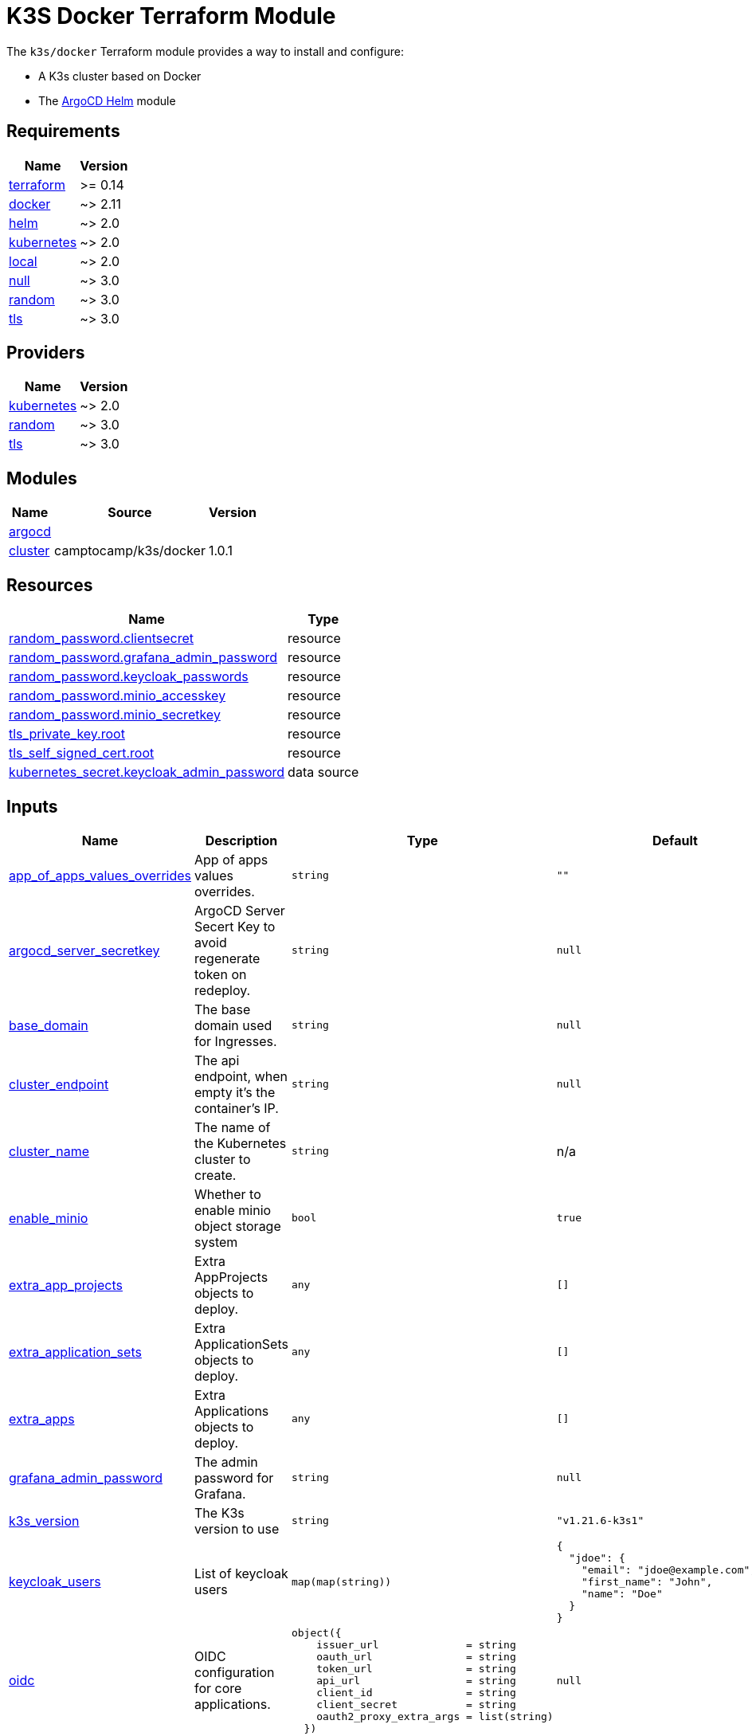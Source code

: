 = K3S Docker Terraform Module

The `k3s/docker` Terraform module provides a way to install and configure:

* A K3s cluster based on Docker
* The xref:ROOT:references/terraform_modules/argocd-helm.adoc[ArgoCD Helm] module

== Requirements

[cols="a,a",options="header,autowidth"]
|===
|Name |Version
|[[requirement_terraform]] <<requirement_terraform,terraform>> |>= 0.14
|[[requirement_docker]] <<requirement_docker,docker>> |~> 2.11
|[[requirement_helm]] <<requirement_helm,helm>> |~> 2.0
|[[requirement_kubernetes]] <<requirement_kubernetes,kubernetes>> |~> 2.0
|[[requirement_local]] <<requirement_local,local>> |~> 2.0
|[[requirement_null]] <<requirement_null,null>> |~> 3.0
|[[requirement_random]] <<requirement_random,random>> |~> 3.0
|[[requirement_tls]] <<requirement_tls,tls>> |~> 3.0
|===

== Providers

[cols="a,a",options="header,autowidth"]
|===
|Name |Version
|[[provider_kubernetes]] <<provider_kubernetes,kubernetes>> |~> 2.0
|[[provider_random]] <<provider_random,random>> |~> 3.0
|[[provider_tls]] <<provider_tls,tls>> |~> 3.0
|===

== Modules

[cols="a,a,a",options="header,autowidth"]
|===
|Name |Source |Version
|[[module_argocd]] <<module_argocd,argocd>> |../../argocd-helm |
|[[module_cluster]] <<module_cluster,cluster>> |camptocamp/k3s/docker |1.0.1
|===

== Resources

[cols="a,a",options="header,autowidth"]
|===
|Name |Type
|https://registry.terraform.io/providers/hashicorp/random/latest/docs/resources/password[random_password.clientsecret] |resource
|https://registry.terraform.io/providers/hashicorp/random/latest/docs/resources/password[random_password.grafana_admin_password] |resource
|https://registry.terraform.io/providers/hashicorp/random/latest/docs/resources/password[random_password.keycloak_passwords] |resource
|https://registry.terraform.io/providers/hashicorp/random/latest/docs/resources/password[random_password.minio_accesskey] |resource
|https://registry.terraform.io/providers/hashicorp/random/latest/docs/resources/password[random_password.minio_secretkey] |resource
|https://registry.terraform.io/providers/hashicorp/tls/latest/docs/resources/private_key[tls_private_key.root] |resource
|https://registry.terraform.io/providers/hashicorp/tls/latest/docs/resources/self_signed_cert[tls_self_signed_cert.root] |resource
|https://registry.terraform.io/providers/hashicorp/kubernetes/latest/docs/data-sources/secret[kubernetes_secret.keycloak_admin_password] |data source
|===

== Inputs

[cols="a,a,a,a,a",options="header,autowidth"]
|===
|Name |Description |Type |Default |Required
|[[input_app_of_apps_values_overrides]] <<input_app_of_apps_values_overrides,app_of_apps_values_overrides>>
|App of apps values overrides.
|`string`
|`""`
|no

|[[input_argocd_server_secretkey]] <<input_argocd_server_secretkey,argocd_server_secretkey>>
|ArgoCD Server Secert Key to avoid regenerate token on redeploy.
|`string`
|`null`
|no

|[[input_base_domain]] <<input_base_domain,base_domain>>
|The base domain used for Ingresses.
|`string`
|`null`
|no

|[[input_cluster_endpoint]] <<input_cluster_endpoint,cluster_endpoint>>
|The api endpoint, when empty it's the container's IP.
|`string`
|`null`
|no

|[[input_cluster_name]] <<input_cluster_name,cluster_name>>
|The name of the Kubernetes cluster to create.
|`string`
|n/a
|yes

|[[input_enable_minio]] <<input_enable_minio,enable_minio>>
|Whether to enable minio object storage system
|`bool`
|`true`
|no

|[[input_extra_app_projects]] <<input_extra_app_projects,extra_app_projects>>
|Extra AppProjects objects to deploy.
|`any`
|`[]`
|no

|[[input_extra_application_sets]] <<input_extra_application_sets,extra_application_sets>>
|Extra ApplicationSets objects to deploy.
|`any`
|`[]`
|no

|[[input_extra_apps]] <<input_extra_apps,extra_apps>>
|Extra Applications objects to deploy.
|`any`
|`[]`
|no

|[[input_grafana_admin_password]] <<input_grafana_admin_password,grafana_admin_password>>
|The admin password for Grafana.
|`string`
|`null`
|no

|[[input_k3s_version]] <<input_k3s_version,k3s_version>>
|The K3s version to use
|`string`
|`"v1.21.6-k3s1"`
|no

|[[input_keycloak_users]] <<input_keycloak_users,keycloak_users>>
|List of keycloak users
|`map(map(string))`
|

[source]
----
{
  "jdoe": {
    "email": "jdoe@example.com",
    "first_name": "John",
    "name": "Doe"
  }
}
----

|no

|[[input_oidc]] <<input_oidc,oidc>>
|OIDC configuration for core applications.
|

[source]
----
object({
    issuer_url              = string
    oauth_url               = string
    token_url               = string
    api_url                 = string
    client_id               = string
    client_secret           = string
    oauth2_proxy_extra_args = list(string)
  })
----

|`null`
|no

|[[input_repo_url]] <<input_repo_url,repo_url>>
|The source repo URL of ArgoCD's app of apps.
|`string`
|`"https://github.com/camptocamp/devops-stack.git"`
|no

|[[input_repositories]] <<input_repositories,repositories>>
|A list of repositories to add to ArgoCD.
|`map(map(string))`
|`{}`
|no

|[[input_server_ports]] <<input_server_ports,server_ports>>
|Port mappings of the server container.
|

[source]
----
set(object({
    internal = number
    external = optional(number)
    ip       = optional(string)
    protocol = optional(string)
  }))
----

|`[]`
|no

|[[input_target_revision]] <<input_target_revision,target_revision>>
|The source target revision of ArgoCD's app of apps.
|`string`
|`"v0.54.2"`
|no

|[[input_wait_for_app_of_apps]] <<input_wait_for_app_of_apps,wait_for_app_of_apps>>
|Allow to disable wait for app of apps
|`bool`
|`true`
|no

|[[input_worker_groups]] <<input_worker_groups,worker_groups>>
|A map defining worker group configurations
|

[source]
----
map(object({
    node_count  = number
    node_labels = list(string)
    node_taints = list(string)
  }))
----

|

[source]
----
{
  "default": {
    "node_count": 2,
    "node_labels": [],
    "node_taints": []
  }
}
----

|no

|===

== Outputs

[cols="a,a",options="header,autowidth"]
|===
|Name |Description
|[[output_app_of_apps_values]] <<output_app_of_apps_values,app_of_apps_values>> |App of Apps values
|[[output_argocd_auth_token]] <<output_argocd_auth_token,argocd_auth_token>> |The token to set in ARGOCD_AUTH_TOKEN environment variable.
|[[output_argocd_server]] <<output_argocd_server,argocd_server>> |The URL of the ArgoCD server.
|[[output_argocd_server_admin_password]] <<output_argocd_server_admin_password,argocd_server_admin_password>> |The ArgoCD admin password.
|[[output_base_domain]] <<output_base_domain,base_domain>> |n/a
|[[output_grafana_admin_password]] <<output_grafana_admin_password,grafana_admin_password>> |The admin password for Grafana.
|[[output_keycloak_admin_password]] <<output_keycloak_admin_password,keycloak_admin_password>> |The password of Keycloak's admin user.
|[[output_keycloak_users]] <<output_keycloak_users,keycloak_users>> |n/a
|[[output_kubeconfig]] <<output_kubeconfig,kubeconfig>> |The content of the KUBECONFIG file.
|[[output_repo_url]] <<output_repo_url,repo_url>> |n/a
|[[output_target_revision]] <<output_target_revision,target_revision>> |n/a
|===
